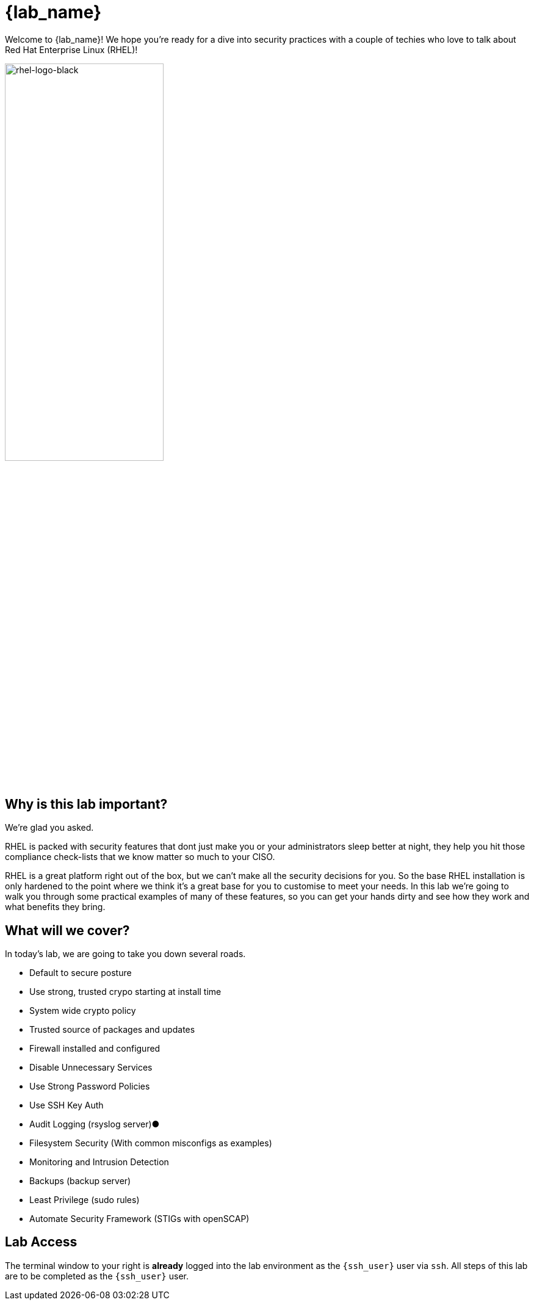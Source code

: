 = {lab_name}

Welcome to {lab_name}! We hope you're ready for a dive into security practices with a couple of techies who love to talk about Red Hat Enterprise Linux (RHEL)!

image::rhel-logo-black.jpg[rhel-logo-black,55%,55%]

== Why is this lab important?

We're glad you asked. 

RHEL is packed with security features that dont just make you or your administrators sleep better at night, they help you hit those compliance check-lists that we know matter so much to your CISO. 

RHEL is a great platform right out of the box, but we can't make all the security decisions for you.  So the base RHEL installation is only hardened to the point where we think it's a great base for you to customise to meet your needs.  In this lab we're going to walk you through some practical examples of many of these features, so you can get your hands dirty and see how they work and what benefits they bring. 

== What will we cover?

In today's lab, we are going to take you down several roads. 

* Default to secure posture
* Use strong, trusted crypo starting at install time
* System wide crypto policy
* Trusted source of packages and updates
* Firewall installed and configured
* Disable Unnecessary Services
* Use Strong Password Policies
* Use SSH Key Auth
* Audit Logging (rsyslog server)●
* Filesystem Security (With common misconfigs as examples)
* Monitoring and Intrusion Detection
* Backups (backup server)
* Least Privilege (sudo rules)
* Automate Security Framework (STIGs with openSCAP)

== Lab Access

The terminal window to your right is *already* logged into the lab environment as the `{ssh_user}` user via `ssh`. 
All steps of this lab are to be completed as the `{ssh_user}` user.
